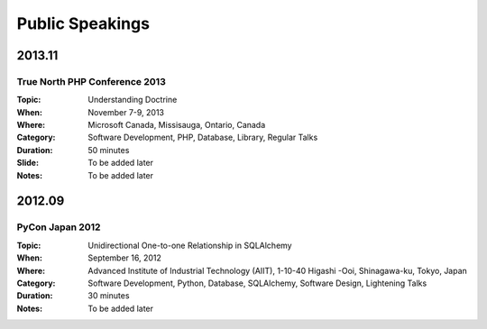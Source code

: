 Public Speakings
################

2013.11
=======

True North PHP Conference 2013
------------------------------

:Topic: Understanding Doctrine
:When: November 7-9, 2013
:Where: Microsoft Canada, Missisauga, Ontario, Canada
:Category: Software Development, PHP, Database, Library, Regular Talks
:Duration: 50 minutes
:Slide: To be added later
:Notes: To be added later

2012.09
=======

PyCon Japan 2012
----------------

:Topic: Unidirectional One-to-one Relationship in SQLAlchemy
:When: September 16, 2012
:Where: Advanced Institute of Industrial Technology (AIIT), 1-10-40 Higashi -Ooi, Shinagawa-ku, Tokyo, Japan
:Category: Software Development, Python, Database, SQLAlchemy, Software Design, Lightening Talks
:Duration: 30 minutes
:Notes: To be added later